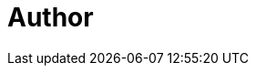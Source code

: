 = Author
:page-author-name: Ewelina Wilkosz
:page-github: ewelinawilkosz
:page-twitter: WilkoszEwelina
:page-description: Jenkins Contributor since 2017, when she got involved in Jenkins Configuration as Code Plugin development. Voted Most Valuable Contributor in 2018. She has 14 years of experience in IT, currently working as a DevOps Engineer in Customer Success and Developer Relations at Merkely. Before joining Merkely she spent 6 years working as a CI/CD Consultant. In that role she focused on solving numerous issues Jenkins users are facing daily - as developers, administrators, maintainers. Jenkins Governance Board member.

